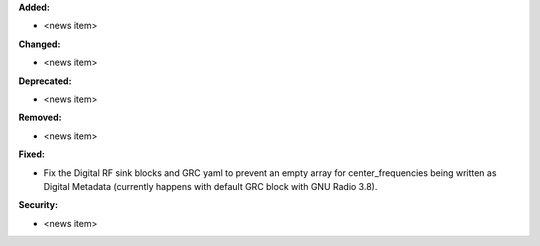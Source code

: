 **Added:**

* <news item>

**Changed:**

* <news item>

**Deprecated:**

* <news item>

**Removed:**

* <news item>

**Fixed:**

* Fix the Digital RF sink blocks and GRC yaml to prevent an empty array for center_frequencies being written as Digital Metadata (currently happens with default GRC block with GNU Radio 3.8).

**Security:**

* <news item>
